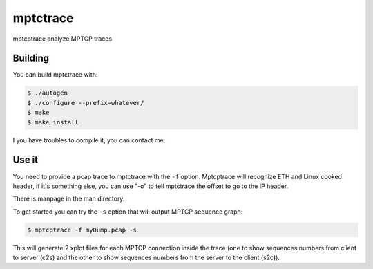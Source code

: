 =========
mptctrace
=========

mptcptrace analyze MPTCP traces

Building
========

You can build mptctrace with:

.. code-block:: console

        $ ./autogen
        $ ./configure --prefix=whatever/
        $ make
        $ make install

I you have troubles to compile it, you can contact me.

Use it
======

You need to provide a pcap trace to mptctrace with the ``-f`` option. Mptcptrace will recognize ETH and Linux cooked header, if it's something else, you can use "-o" to tell mptctrace the offset to go to the IP header.

There is manpage in the man directory.

To get started you can try the ``-s`` option that will output MPTCP sequence graph:

.. code-block:: console

        $ mptcptrace -f myDump.pcap -s

This will generate 2 xplot files for each MPTCP connection inside the trace (one to show sequences numbers from client to server (c2s) and the other to show sequences numbers from the server to the client (s2c)).


